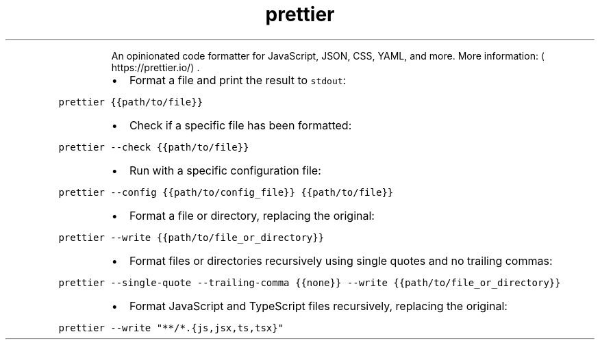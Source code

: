 .TH prettier
.PP
.RS
An opinionated code formatter for JavaScript, JSON, CSS, YAML, and more.
More information: \[la]https://prettier.io/\[ra]\&.
.RE
.RS
.IP \(bu 2
Format a file and print the result to \fB\fCstdout\fR:
.RE
.PP
\fB\fCprettier {{path/to/file}}\fR
.RS
.IP \(bu 2
Check if a specific file has been formatted:
.RE
.PP
\fB\fCprettier \-\-check {{path/to/file}}\fR
.RS
.IP \(bu 2
Run with a specific configuration file:
.RE
.PP
\fB\fCprettier \-\-config {{path/to/config_file}} {{path/to/file}}\fR
.RS
.IP \(bu 2
Format a file or directory, replacing the original:
.RE
.PP
\fB\fCprettier \-\-write {{path/to/file_or_directory}}\fR
.RS
.IP \(bu 2
Format files or directories recursively using single quotes and no trailing commas:
.RE
.PP
\fB\fCprettier \-\-single\-quote \-\-trailing\-comma {{none}} \-\-write {{path/to/file_or_directory}}\fR
.RS
.IP \(bu 2
Format JavaScript and TypeScript files recursively, replacing the original:
.RE
.PP
\fB\fCprettier \-\-write "**/*.{js,jsx,ts,tsx}"\fR
